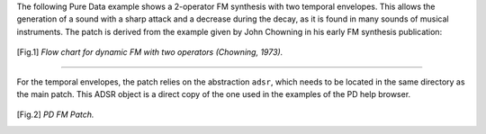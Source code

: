 .. title: Pure Data FM Example
.. slug: pure-data-fm-example
.. date: 2020-05-11 12:06:11 UTC
.. tags:
.. category: _sound_synthesis:fm-synthesis
.. link:
.. description:
.. type: text
.. has_math: true
.. priority: 7

The following Pure Data example shows a 2-operator FM synthesis with two temporal envelopes.
This allows the generation of a sound with a sharp attack and a decrease during the decay,
as it is found in many sounds of musical instruments.
The patch is derived from the example given by John Chowning in his early FM synthesis publication:

.. figure:: /images/Sound_Synthesis/modulation/fm-chowning-flow-2.png
	    :width: 400
.. [Fig.1] *Flow chart for dynamic FM with two operators (Chowning, 1973).*


----

For the temporal envelopes,
the patch relies on the abstraction ``adsr``, which needs to be located in the same directory
as the main patch. This ADSR object is a direct copy of the one used in the examples
of the PD help browser.

.. figure:: /images/Sound_Synthesis/modulation/pd-fm-envelope.png
	    :width: 800
.. [Fig.2] *PD FM Patch.*
